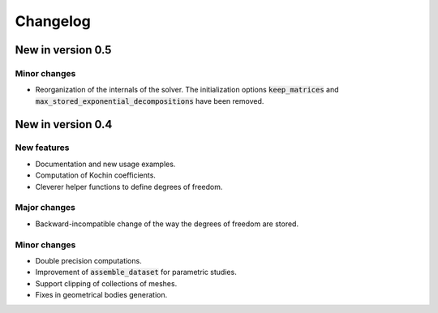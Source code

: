 =========
Changelog
=========

------------------
New in version 0.5
------------------

Minor changes
-------------

* Reorganization of the internals of the solver. The initialization options :code:`keep_matrices` and :code:`max_stored_exponential_decompositions` have been removed.

------------------
New in version 0.4
------------------

New features
------------

* Documentation and new usage examples.
* Computation of Kochin coefficients.
* Cleverer helper functions to define degrees of freedom.

Major changes
-------------

* Backward-incompatible change of the way the degrees of freedom are stored.

Minor changes
-------------

* Double precision computations.
* Improvement of :code:`assemble_dataset` for parametric studies.
* Support clipping of collections of meshes.
* Fixes in geometrical bodies generation.

